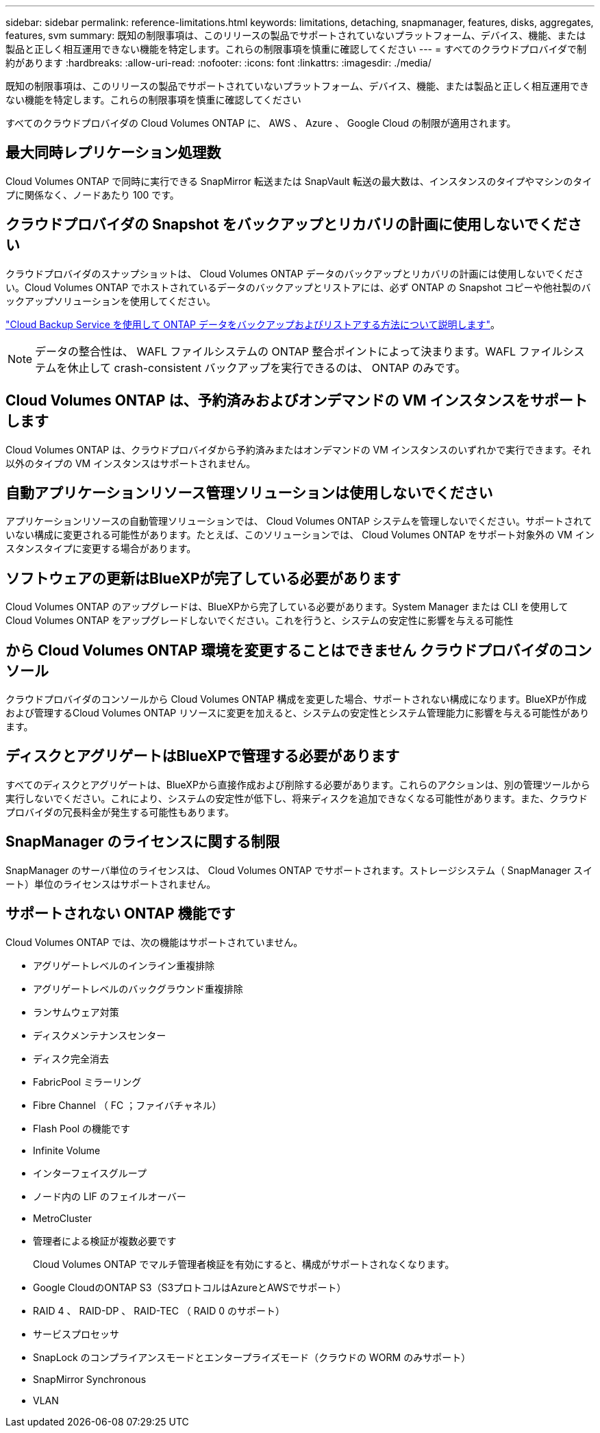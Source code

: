 ---
sidebar: sidebar 
permalink: reference-limitations.html 
keywords: limitations, detaching, snapmanager, features, disks, aggregates, features, svm 
summary: 既知の制限事項は、このリリースの製品でサポートされていないプラットフォーム、デバイス、機能、または製品と正しく相互運用できない機能を特定します。これらの制限事項を慎重に確認してください 
---
= すべてのクラウドプロバイダで制約があります
:hardbreaks:
:allow-uri-read: 
:nofooter: 
:icons: font
:linkattrs: 
:imagesdir: ./media/


[role="lead"]
既知の制限事項は、このリリースの製品でサポートされていないプラットフォーム、デバイス、機能、または製品と正しく相互運用できない機能を特定します。これらの制限事項を慎重に確認してください

すべてのクラウドプロバイダの Cloud Volumes ONTAP に、 AWS 、 Azure 、 Google Cloud の制限が適用されます。



== 最大同時レプリケーション処理数

Cloud Volumes ONTAP で同時に実行できる SnapMirror 転送または SnapVault 転送の最大数は、インスタンスのタイプやマシンのタイプに関係なく、ノードあたり 100 です。



== クラウドプロバイダの Snapshot をバックアップとリカバリの計画に使用しないでください

クラウドプロバイダのスナップショットは、 Cloud Volumes ONTAP データのバックアップとリカバリの計画には使用しないでください。Cloud Volumes ONTAP でホストされているデータのバックアップとリストアには、必ず ONTAP の Snapshot コピーや他社製のバックアップソリューションを使用してください。

https://docs.netapp.com/us-en/cloud-manager-backup-restore/concept-backup-to-cloud.html["Cloud Backup Service を使用して ONTAP データをバックアップおよびリストアする方法について説明します"^]。


NOTE: データの整合性は、 WAFL ファイルシステムの ONTAP 整合ポイントによって決まります。WAFL ファイルシステムを休止して crash-consistent バックアップを実行できるのは、 ONTAP のみです。



== Cloud Volumes ONTAP は、予約済みおよびオンデマンドの VM インスタンスをサポートします

Cloud Volumes ONTAP は、クラウドプロバイダから予約済みまたはオンデマンドの VM インスタンスのいずれかで実行できます。それ以外のタイプの VM インスタンスはサポートされません。



== 自動アプリケーションリソース管理ソリューションは使用しないでください

アプリケーションリソースの自動管理ソリューションでは、 Cloud Volumes ONTAP システムを管理しないでください。サポートされていない構成に変更される可能性があります。たとえば、このソリューションでは、 Cloud Volumes ONTAP をサポート対象外の VM インスタンスタイプに変更する場合があります。



== ソフトウェアの更新はBlueXPが完了している必要があります

Cloud Volumes ONTAP のアップグレードは、BlueXPから完了している必要があります。System Manager または CLI を使用して Cloud Volumes ONTAP をアップグレードしないでください。これを行うと、システムの安定性に影響を与える可能性



== から Cloud Volumes ONTAP 環境を変更することはできません クラウドプロバイダのコンソール

クラウドプロバイダのコンソールから Cloud Volumes ONTAP 構成を変更した場合、サポートされない構成になります。BlueXPが作成および管理するCloud Volumes ONTAP リソースに変更を加えると、システムの安定性とシステム管理能力に影響を与える可能性があります。



== ディスクとアグリゲートはBlueXPで管理する必要があります

すべてのディスクとアグリゲートは、BlueXPから直接作成および削除する必要があります。これらのアクションは、別の管理ツールから実行しないでください。これにより、システムの安定性が低下し、将来ディスクを追加できなくなる可能性があります。また、クラウドプロバイダの冗長料金が発生する可能性もあります。



== SnapManager のライセンスに関する制限

SnapManager のサーバ単位のライセンスは、 Cloud Volumes ONTAP でサポートされます。ストレージシステム（ SnapManager スイート）単位のライセンスはサポートされません。



== サポートされない ONTAP 機能です

Cloud Volumes ONTAP では、次の機能はサポートされていません。

* アグリゲートレベルのインライン重複排除
* アグリゲートレベルのバックグラウンド重複排除
* ランサムウェア対策
* ディスクメンテナンスセンター
* ディスク完全消去
* FabricPool ミラーリング
* Fibre Channel （ FC ；ファイバチャネル）
* Flash Pool の機能です
* Infinite Volume
* インターフェイスグループ
* ノード内の LIF のフェイルオーバー
* MetroCluster
* 管理者による検証が複数必要です
+
Cloud Volumes ONTAP でマルチ管理者検証を有効にすると、構成がサポートされなくなります。

* Google CloudのONTAP S3（S3プロトコルはAzureとAWSでサポート）
* RAID 4 、 RAID-DP 、 RAID-TEC （ RAID 0 のサポート）
* サービスプロセッサ
* SnapLock のコンプライアンスモードとエンタープライズモード（クラウドの WORM のみサポート）
* SnapMirror Synchronous
* VLAN

